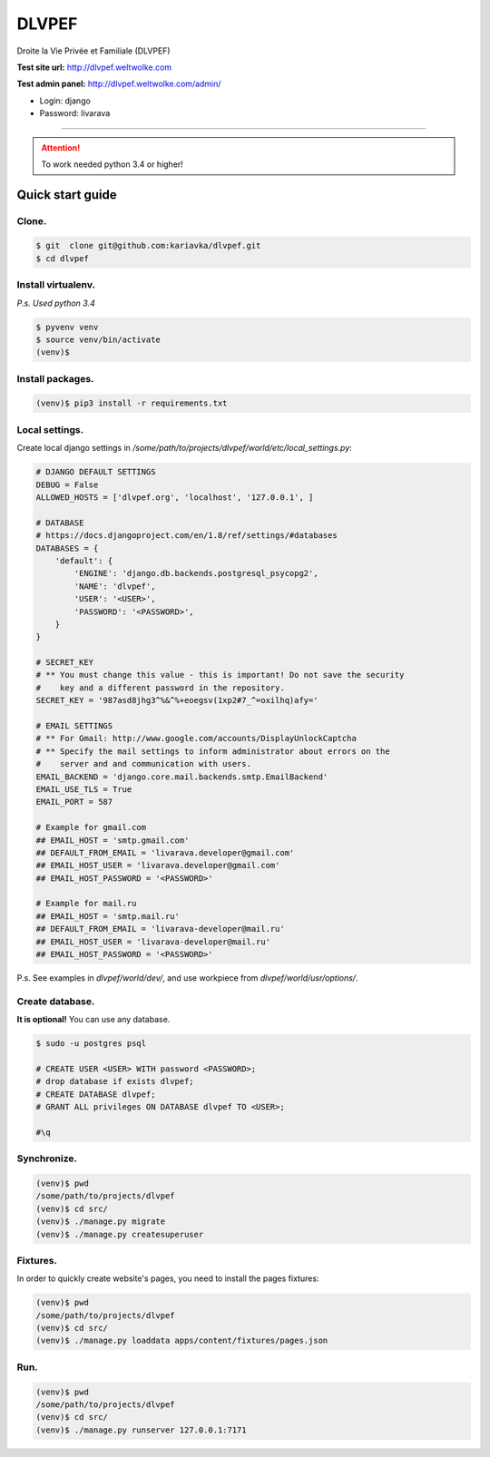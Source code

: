 DLVPEF
======

Droite la Vie Privée et Familiale (DLVPEF)

**Test site url:** http://dlvpef.weltwolke.com

**Test admin panel:** http://dlvpef.weltwolke.com/admin/

- Login: django
- Password: livarava

-------

.. attention::

    To work needed python 3.4 or higher!


Quick start guide
-----------------

Clone.
++++++

.. code-block::

    $ git  clone git@github.com:kariavka/dlvpef.git
    $ cd dlvpef

Install virtualenv.
++++++++++++++++++++

*P.s. Used python 3.4*

.. code-block::

    $ pyvenv venv
    $ source venv/bin/activate
    (venv)$

Install packages.
+++++++++++++++++

.. code-block::

    (venv)$ pip3 install -r requirements.txt


Local settings.
+++++++++++++++

Create local django settings in `/some/path/to/projects/dlvpef/world/etc/local_settings.py`:

.. code-block:: python

    # DJANGO DEFAULT SETTINGS
    DEBUG = False
    ALLOWED_HOSTS = ['dlvpef.org', 'localhost', '127.0.0.1', ]

    # DATABASE
    # https://docs.djangoproject.com/en/1.8/ref/settings/#databases
    DATABASES = {
        'default': {
            'ENGINE': 'django.db.backends.postgresql_psycopg2',
            'NAME': 'dlvpef',
            'USER': '<USER>',
            'PASSWORD': '<PASSWORD>',
        }
    }

    # SECRET_KEY
    # ** You must change this value - this is important! Do not save the security
    #    key and a different password in the repository.
    SECRET_KEY = '987asd8jhg3^%&^%+eoegsv(1xp2#7_^=oxilhq)afy='

    # EMAIL SETTINGS
    # ** For Gmail: http://www.google.com/accounts/DisplayUnlockCaptcha
    # ** Specify the mail settings to inform administrator about errors on the
    #    server and and communication with users.
    EMAIL_BACKEND = 'django.core.mail.backends.smtp.EmailBackend'
    EMAIL_USE_TLS = True
    EMAIL_PORT = 587

    # Example for gmail.com
    ## EMAIL_HOST = 'smtp.gmail.com'
    ## DEFAULT_FROM_EMAIL = 'livarava.developer@gmail.com'
    ## EMAIL_HOST_USER = 'livarava.developer@gmail.com'
    ## EMAIL_HOST_PASSWORD = '<PASSWORD>'

    # Example for mail.ru
    ## EMAIL_HOST = 'smtp.mail.ru'
    ## DEFAULT_FROM_EMAIL = 'livarava-developer@mail.ru'
    ## EMAIL_HOST_USER = 'livarava-developer@mail.ru'
    ## EMAIL_HOST_PASSWORD = '<PASSWORD>'


P.s. See examples in `dlvpef/world/dev/`, and use workpiece from `dlvpef/world/usr/options/`.

Create database.
++++++++++++++++

**It is optional!** You can use any database.

.. code-block::

    $ sudo -u postgres psql

    # CREATE USER <USER> WITH password <PASSWORD>;
    # drop database if exists dlvpef;
    # CREATE DATABASE dlvpef;
    # GRANT ALL privileges ON DATABASE dlvpef TO <USER>;

    #\q


Synchronize.
++++++++++++

.. code-block::

    (venv)$ pwd
    /some/path/to/projects/dlvpef
    (venv)$ cd src/
    (venv)$ ./manage.py migrate
    (venv)$ ./manage.py createsuperuser


Fixtures.
+++++++++

In order to quickly create website's pages, you need to install the pages fixtures:

.. code-block::

    (venv)$ pwd
    /some/path/to/projects/dlvpef
    (venv)$ cd src/
    (venv)$ ./manage.py loaddata apps/content/fixtures/pages.json

Run.
++++

.. code-block::

    (venv)$ pwd
    /some/path/to/projects/dlvpef
    (venv)$ cd src/
    (venv)$ ./manage.py runserver 127.0.0.1:7171


